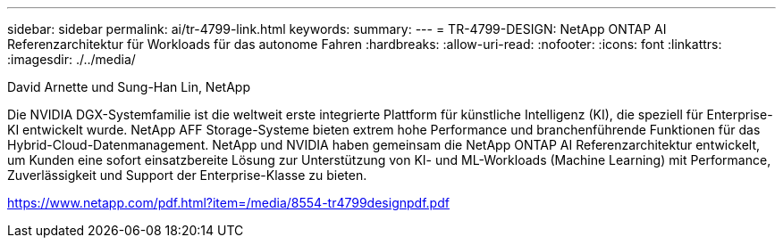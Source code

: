 ---
sidebar: sidebar 
permalink: ai/tr-4799-link.html 
keywords:  
summary:  
---
= TR-4799-DESIGN: NetApp ONTAP AI Referenzarchitektur für Workloads für das autonome Fahren
:hardbreaks:
:allow-uri-read: 
:nofooter: 
:icons: font
:linkattrs: 
:imagesdir: ./../media/


David Arnette und Sung-Han Lin, NetApp

Die NVIDIA DGX-Systemfamilie ist die weltweit erste integrierte Plattform für künstliche Intelligenz (KI), die speziell für Enterprise-KI entwickelt wurde. NetApp AFF Storage-Systeme bieten extrem hohe Performance und branchenführende Funktionen für das Hybrid-Cloud-Datenmanagement. NetApp und NVIDIA haben gemeinsam die NetApp ONTAP AI Referenzarchitektur entwickelt, um Kunden eine sofort einsatzbereite Lösung zur Unterstützung von KI- und ML-Workloads (Machine Learning) mit Performance, Zuverlässigkeit und Support der Enterprise-Klasse zu bieten.

link:https://www.netapp.com/pdf.html?item=/media/8554-tr4799designpdf.pdf["https://www.netapp.com/pdf.html?item=/media/8554-tr4799designpdf.pdf"^]

